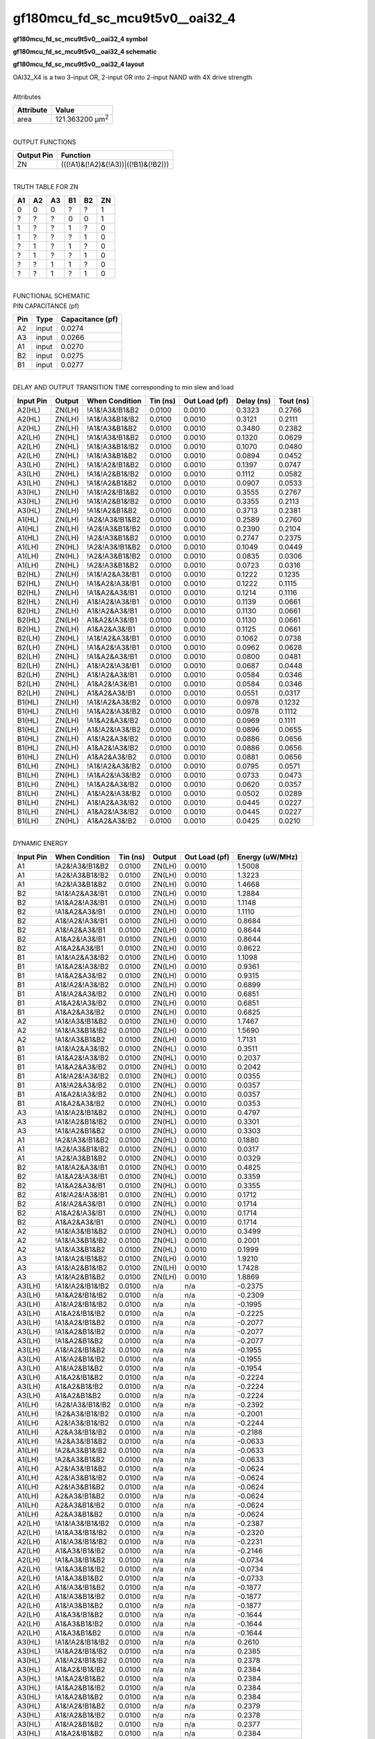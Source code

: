 ====================================
gf180mcu_fd_sc_mcu9t5v0__oai32_4
====================================

**gf180mcu_fd_sc_mcu9t5v0__oai32_4 symbol**

.. image:: gf180mcu_fd_sc_mcu9t5v0__oai32_4.symbol.png
    :alt: gf180mcu_fd_sc_mcu9t5v0__oai32_4 symbol

**gf180mcu_fd_sc_mcu9t5v0__oai32_4 schematic**

.. image:: gf180mcu_fd_sc_mcu9t5v0__oai32_4.schematic.png
    :alt: gf180mcu_fd_sc_mcu9t5v0__oai32_4 schematic

**gf180mcu_fd_sc_mcu9t5v0__oai32_4 layout**

.. image:: gf180mcu_fd_sc_mcu9t5v0__oai32_4.layout.png
    :alt: gf180mcu_fd_sc_mcu9t5v0__oai32_4 layout


| OAI32_X4 is a two 3-input OR, 2-input OR into 2-input NAND with 4X drive strength

|
| Attributes

============= =======================
**Attribute** **Value**
area          121.363200 µm\ :sup:`2`
============= =======================

|
| OUTPUT FUNCTIONS

============== ===================================
**Output Pin** **Function**
ZN             (((!A1)&(!A2)&(!A3))|((!B1)&(!B2)))
============== ===================================

|
| TRUTH TABLE FOR ZN

====== ====== ====== ====== ====== ======
**A1** **A2** **A3** **B1** **B2** **ZN**
0      0      0      ?      ?      1
?      ?      ?      0      0      1
1      ?      ?      1      ?      0
1      ?      ?      ?      1      0
?      1      ?      1      ?      0
?      1      ?      ?      1      0
?      ?      1      1      ?      0
?      ?      1      ?      1      0
====== ====== ====== ====== ====== ======

|
| FUNCTIONAL SCHEMATIC


.. image:: gf180mcu_fd_sc_mcu9t5v0__oai32_4.png


| PIN CAPACITANCE (pf)

======= ======== ====================
**Pin** **Type** **Capacitance (pf)**
A2      input    0.0274
A3      input    0.0266
A1      input    0.0270
B2      input    0.0275
B1      input    0.0277
======= ======== ====================

|
| DELAY AND OUTPUT TRANSITION TIME corresponding to min slew and load

+---------------+------------+--------------------+--------------+-------------------+----------------+---------------+
| **Input Pin** | **Output** | **When Condition** | **Tin (ns)** | **Out Load (pf)** | **Delay (ns)** | **Tout (ns)** |
+---------------+------------+--------------------+--------------+-------------------+----------------+---------------+
| A2(HL)        | ZN(LH)     | !A1&!A3&!B1&B2     | 0.0100       | 0.0010            | 0.3323         | 0.2766        |
+---------------+------------+--------------------+--------------+-------------------+----------------+---------------+
| A2(HL)        | ZN(LH)     | !A1&!A3&B1&!B2     | 0.0100       | 0.0010            | 0.3121         | 0.2111        |
+---------------+------------+--------------------+--------------+-------------------+----------------+---------------+
| A2(HL)        | ZN(LH)     | !A1&!A3&B1&B2      | 0.0100       | 0.0010            | 0.3480         | 0.2382        |
+---------------+------------+--------------------+--------------+-------------------+----------------+---------------+
| A2(LH)        | ZN(HL)     | !A1&!A3&!B1&B2     | 0.0100       | 0.0010            | 0.1320         | 0.0629        |
+---------------+------------+--------------------+--------------+-------------------+----------------+---------------+
| A2(LH)        | ZN(HL)     | !A1&!A3&B1&!B2     | 0.0100       | 0.0010            | 0.1070         | 0.0480        |
+---------------+------------+--------------------+--------------+-------------------+----------------+---------------+
| A2(LH)        | ZN(HL)     | !A1&!A3&B1&B2      | 0.0100       | 0.0010            | 0.0894         | 0.0452        |
+---------------+------------+--------------------+--------------+-------------------+----------------+---------------+
| A3(LH)        | ZN(HL)     | !A1&!A2&!B1&B2     | 0.0100       | 0.0010            | 0.1397         | 0.0747        |
+---------------+------------+--------------------+--------------+-------------------+----------------+---------------+
| A3(LH)        | ZN(HL)     | !A1&!A2&B1&!B2     | 0.0100       | 0.0010            | 0.1112         | 0.0582        |
+---------------+------------+--------------------+--------------+-------------------+----------------+---------------+
| A3(LH)        | ZN(HL)     | !A1&!A2&B1&B2      | 0.0100       | 0.0010            | 0.0907         | 0.0533        |
+---------------+------------+--------------------+--------------+-------------------+----------------+---------------+
| A3(HL)        | ZN(LH)     | !A1&!A2&!B1&B2     | 0.0100       | 0.0010            | 0.3555         | 0.2767        |
+---------------+------------+--------------------+--------------+-------------------+----------------+---------------+
| A3(HL)        | ZN(LH)     | !A1&!A2&B1&!B2     | 0.0100       | 0.0010            | 0.3355         | 0.2113        |
+---------------+------------+--------------------+--------------+-------------------+----------------+---------------+
| A3(HL)        | ZN(LH)     | !A1&!A2&B1&B2      | 0.0100       | 0.0010            | 0.3713         | 0.2381        |
+---------------+------------+--------------------+--------------+-------------------+----------------+---------------+
| A1(HL)        | ZN(LH)     | !A2&!A3&!B1&B2     | 0.0100       | 0.0010            | 0.2589         | 0.2760        |
+---------------+------------+--------------------+--------------+-------------------+----------------+---------------+
| A1(HL)        | ZN(LH)     | !A2&!A3&B1&!B2     | 0.0100       | 0.0010            | 0.2390         | 0.2104        |
+---------------+------------+--------------------+--------------+-------------------+----------------+---------------+
| A1(HL)        | ZN(LH)     | !A2&!A3&B1&B2      | 0.0100       | 0.0010            | 0.2747         | 0.2375        |
+---------------+------------+--------------------+--------------+-------------------+----------------+---------------+
| A1(LH)        | ZN(HL)     | !A2&!A3&!B1&B2     | 0.0100       | 0.0010            | 0.1049         | 0.0449        |
+---------------+------------+--------------------+--------------+-------------------+----------------+---------------+
| A1(LH)        | ZN(HL)     | !A2&!A3&B1&!B2     | 0.0100       | 0.0010            | 0.0835         | 0.0306        |
+---------------+------------+--------------------+--------------+-------------------+----------------+---------------+
| A1(LH)        | ZN(HL)     | !A2&!A3&B1&B2      | 0.0100       | 0.0010            | 0.0723         | 0.0316        |
+---------------+------------+--------------------+--------------+-------------------+----------------+---------------+
| B2(HL)        | ZN(LH)     | !A1&!A2&A3&!B1     | 0.0100       | 0.0010            | 0.1222         | 0.1235        |
+---------------+------------+--------------------+--------------+-------------------+----------------+---------------+
| B2(HL)        | ZN(LH)     | !A1&A2&!A3&!B1     | 0.0100       | 0.0010            | 0.1222         | 0.1115        |
+---------------+------------+--------------------+--------------+-------------------+----------------+---------------+
| B2(HL)        | ZN(LH)     | !A1&A2&A3&!B1      | 0.0100       | 0.0010            | 0.1214         | 0.1116        |
+---------------+------------+--------------------+--------------+-------------------+----------------+---------------+
| B2(HL)        | ZN(LH)     | A1&!A2&!A3&!B1     | 0.0100       | 0.0010            | 0.1139         | 0.0661        |
+---------------+------------+--------------------+--------------+-------------------+----------------+---------------+
| B2(HL)        | ZN(LH)     | A1&!A2&A3&!B1      | 0.0100       | 0.0010            | 0.1130         | 0.0661        |
+---------------+------------+--------------------+--------------+-------------------+----------------+---------------+
| B2(HL)        | ZN(LH)     | A1&A2&!A3&!B1      | 0.0100       | 0.0010            | 0.1130         | 0.0661        |
+---------------+------------+--------------------+--------------+-------------------+----------------+---------------+
| B2(HL)        | ZN(LH)     | A1&A2&A3&!B1       | 0.0100       | 0.0010            | 0.1125         | 0.0661        |
+---------------+------------+--------------------+--------------+-------------------+----------------+---------------+
| B2(LH)        | ZN(HL)     | !A1&!A2&A3&!B1     | 0.0100       | 0.0010            | 0.1062         | 0.0738        |
+---------------+------------+--------------------+--------------+-------------------+----------------+---------------+
| B2(LH)        | ZN(HL)     | !A1&A2&!A3&!B1     | 0.0100       | 0.0010            | 0.0962         | 0.0628        |
+---------------+------------+--------------------+--------------+-------------------+----------------+---------------+
| B2(LH)        | ZN(HL)     | !A1&A2&A3&!B1      | 0.0100       | 0.0010            | 0.0800         | 0.0481        |
+---------------+------------+--------------------+--------------+-------------------+----------------+---------------+
| B2(LH)        | ZN(HL)     | A1&!A2&!A3&!B1     | 0.0100       | 0.0010            | 0.0687         | 0.0448        |
+---------------+------------+--------------------+--------------+-------------------+----------------+---------------+
| B2(LH)        | ZN(HL)     | A1&!A2&A3&!B1      | 0.0100       | 0.0010            | 0.0584         | 0.0346        |
+---------------+------------+--------------------+--------------+-------------------+----------------+---------------+
| B2(LH)        | ZN(HL)     | A1&A2&!A3&!B1      | 0.0100       | 0.0010            | 0.0584         | 0.0346        |
+---------------+------------+--------------------+--------------+-------------------+----------------+---------------+
| B2(LH)        | ZN(HL)     | A1&A2&A3&!B1       | 0.0100       | 0.0010            | 0.0551         | 0.0317        |
+---------------+------------+--------------------+--------------+-------------------+----------------+---------------+
| B1(HL)        | ZN(LH)     | !A1&!A2&A3&!B2     | 0.0100       | 0.0010            | 0.0978         | 0.1232        |
+---------------+------------+--------------------+--------------+-------------------+----------------+---------------+
| B1(HL)        | ZN(LH)     | !A1&A2&!A3&!B2     | 0.0100       | 0.0010            | 0.0978         | 0.1112        |
+---------------+------------+--------------------+--------------+-------------------+----------------+---------------+
| B1(HL)        | ZN(LH)     | !A1&A2&A3&!B2      | 0.0100       | 0.0010            | 0.0969         | 0.1111        |
+---------------+------------+--------------------+--------------+-------------------+----------------+---------------+
| B1(HL)        | ZN(LH)     | A1&!A2&!A3&!B2     | 0.0100       | 0.0010            | 0.0896         | 0.0655        |
+---------------+------------+--------------------+--------------+-------------------+----------------+---------------+
| B1(HL)        | ZN(LH)     | A1&!A2&A3&!B2      | 0.0100       | 0.0010            | 0.0886         | 0.0656        |
+---------------+------------+--------------------+--------------+-------------------+----------------+---------------+
| B1(HL)        | ZN(LH)     | A1&A2&!A3&!B2      | 0.0100       | 0.0010            | 0.0886         | 0.0656        |
+---------------+------------+--------------------+--------------+-------------------+----------------+---------------+
| B1(HL)        | ZN(LH)     | A1&A2&A3&!B2       | 0.0100       | 0.0010            | 0.0881         | 0.0656        |
+---------------+------------+--------------------+--------------+-------------------+----------------+---------------+
| B1(LH)        | ZN(HL)     | !A1&!A2&A3&!B2     | 0.0100       | 0.0010            | 0.0795         | 0.0571        |
+---------------+------------+--------------------+--------------+-------------------+----------------+---------------+
| B1(LH)        | ZN(HL)     | !A1&A2&!A3&!B2     | 0.0100       | 0.0010            | 0.0733         | 0.0473        |
+---------------+------------+--------------------+--------------+-------------------+----------------+---------------+
| B1(LH)        | ZN(HL)     | !A1&A2&A3&!B2      | 0.0100       | 0.0010            | 0.0620         | 0.0357        |
+---------------+------------+--------------------+--------------+-------------------+----------------+---------------+
| B1(LH)        | ZN(HL)     | A1&!A2&!A3&!B2     | 0.0100       | 0.0010            | 0.0502         | 0.0289        |
+---------------+------------+--------------------+--------------+-------------------+----------------+---------------+
| B1(LH)        | ZN(HL)     | A1&!A2&A3&!B2      | 0.0100       | 0.0010            | 0.0445         | 0.0227        |
+---------------+------------+--------------------+--------------+-------------------+----------------+---------------+
| B1(LH)        | ZN(HL)     | A1&A2&!A3&!B2      | 0.0100       | 0.0010            | 0.0445         | 0.0227        |
+---------------+------------+--------------------+--------------+-------------------+----------------+---------------+
| B1(LH)        | ZN(HL)     | A1&A2&A3&!B2       | 0.0100       | 0.0010            | 0.0425         | 0.0210        |
+---------------+------------+--------------------+--------------+-------------------+----------------+---------------+

|
| DYNAMIC ENERGY

+---------------+--------------------+--------------+------------+-------------------+---------------------+
| **Input Pin** | **When Condition** | **Tin (ns)** | **Output** | **Out Load (pf)** | **Energy (uW/MHz)** |
+---------------+--------------------+--------------+------------+-------------------+---------------------+
| A1            | !A2&!A3&!B1&B2     | 0.0100       | ZN(LH)     | 0.0010            | 1.5008              |
+---------------+--------------------+--------------+------------+-------------------+---------------------+
| A1            | !A2&!A3&B1&!B2     | 0.0100       | ZN(LH)     | 0.0010            | 1.3223              |
+---------------+--------------------+--------------+------------+-------------------+---------------------+
| A1            | !A2&!A3&B1&B2      | 0.0100       | ZN(LH)     | 0.0010            | 1.4668              |
+---------------+--------------------+--------------+------------+-------------------+---------------------+
| B2            | !A1&!A2&A3&!B1     | 0.0100       | ZN(LH)     | 0.0010            | 1.2884              |
+---------------+--------------------+--------------+------------+-------------------+---------------------+
| B2            | !A1&A2&!A3&!B1     | 0.0100       | ZN(LH)     | 0.0010            | 1.1148              |
+---------------+--------------------+--------------+------------+-------------------+---------------------+
| B2            | !A1&A2&A3&!B1      | 0.0100       | ZN(LH)     | 0.0010            | 1.1110              |
+---------------+--------------------+--------------+------------+-------------------+---------------------+
| B2            | A1&!A2&!A3&!B1     | 0.0100       | ZN(LH)     | 0.0010            | 0.8684              |
+---------------+--------------------+--------------+------------+-------------------+---------------------+
| B2            | A1&!A2&A3&!B1      | 0.0100       | ZN(LH)     | 0.0010            | 0.8644              |
+---------------+--------------------+--------------+------------+-------------------+---------------------+
| B2            | A1&A2&!A3&!B1      | 0.0100       | ZN(LH)     | 0.0010            | 0.8644              |
+---------------+--------------------+--------------+------------+-------------------+---------------------+
| B2            | A1&A2&A3&!B1       | 0.0100       | ZN(LH)     | 0.0010            | 0.8622              |
+---------------+--------------------+--------------+------------+-------------------+---------------------+
| B1            | !A1&!A2&A3&!B2     | 0.0100       | ZN(LH)     | 0.0010            | 1.1098              |
+---------------+--------------------+--------------+------------+-------------------+---------------------+
| B1            | !A1&A2&!A3&!B2     | 0.0100       | ZN(LH)     | 0.0010            | 0.9361              |
+---------------+--------------------+--------------+------------+-------------------+---------------------+
| B1            | !A1&A2&A3&!B2      | 0.0100       | ZN(LH)     | 0.0010            | 0.9315              |
+---------------+--------------------+--------------+------------+-------------------+---------------------+
| B1            | A1&!A2&!A3&!B2     | 0.0100       | ZN(LH)     | 0.0010            | 0.6899              |
+---------------+--------------------+--------------+------------+-------------------+---------------------+
| B1            | A1&!A2&A3&!B2      | 0.0100       | ZN(LH)     | 0.0010            | 0.6851              |
+---------------+--------------------+--------------+------------+-------------------+---------------------+
| B1            | A1&A2&!A3&!B2      | 0.0100       | ZN(LH)     | 0.0010            | 0.6851              |
+---------------+--------------------+--------------+------------+-------------------+---------------------+
| B1            | A1&A2&A3&!B2       | 0.0100       | ZN(LH)     | 0.0010            | 0.6825              |
+---------------+--------------------+--------------+------------+-------------------+---------------------+
| A2            | !A1&!A3&!B1&B2     | 0.0100       | ZN(LH)     | 0.0010            | 1.7467              |
+---------------+--------------------+--------------+------------+-------------------+---------------------+
| A2            | !A1&!A3&B1&!B2     | 0.0100       | ZN(LH)     | 0.0010            | 1.5690              |
+---------------+--------------------+--------------+------------+-------------------+---------------------+
| A2            | !A1&!A3&B1&B2      | 0.0100       | ZN(LH)     | 0.0010            | 1.7131              |
+---------------+--------------------+--------------+------------+-------------------+---------------------+
| B1            | !A1&!A2&A3&!B2     | 0.0100       | ZN(HL)     | 0.0010            | 0.3511              |
+---------------+--------------------+--------------+------------+-------------------+---------------------+
| B1            | !A1&A2&!A3&!B2     | 0.0100       | ZN(HL)     | 0.0010            | 0.2037              |
+---------------+--------------------+--------------+------------+-------------------+---------------------+
| B1            | !A1&A2&A3&!B2      | 0.0100       | ZN(HL)     | 0.0010            | 0.2042              |
+---------------+--------------------+--------------+------------+-------------------+---------------------+
| B1            | A1&!A2&!A3&!B2     | 0.0100       | ZN(HL)     | 0.0010            | 0.0355              |
+---------------+--------------------+--------------+------------+-------------------+---------------------+
| B1            | A1&!A2&A3&!B2      | 0.0100       | ZN(HL)     | 0.0010            | 0.0357              |
+---------------+--------------------+--------------+------------+-------------------+---------------------+
| B1            | A1&A2&!A3&!B2      | 0.0100       | ZN(HL)     | 0.0010            | 0.0357              |
+---------------+--------------------+--------------+------------+-------------------+---------------------+
| B1            | A1&A2&A3&!B2       | 0.0100       | ZN(HL)     | 0.0010            | 0.0353              |
+---------------+--------------------+--------------+------------+-------------------+---------------------+
| A3            | !A1&!A2&!B1&B2     | 0.0100       | ZN(HL)     | 0.0010            | 0.4797              |
+---------------+--------------------+--------------+------------+-------------------+---------------------+
| A3            | !A1&!A2&B1&!B2     | 0.0100       | ZN(HL)     | 0.0010            | 0.3301              |
+---------------+--------------------+--------------+------------+-------------------+---------------------+
| A3            | !A1&!A2&B1&B2      | 0.0100       | ZN(HL)     | 0.0010            | 0.3303              |
+---------------+--------------------+--------------+------------+-------------------+---------------------+
| A1            | !A2&!A3&!B1&B2     | 0.0100       | ZN(HL)     | 0.0010            | 0.1880              |
+---------------+--------------------+--------------+------------+-------------------+---------------------+
| A1            | !A2&!A3&B1&!B2     | 0.0100       | ZN(HL)     | 0.0010            | 0.0317              |
+---------------+--------------------+--------------+------------+-------------------+---------------------+
| A1            | !A2&!A3&B1&B2      | 0.0100       | ZN(HL)     | 0.0010            | 0.0329              |
+---------------+--------------------+--------------+------------+-------------------+---------------------+
| B2            | !A1&!A2&A3&!B1     | 0.0100       | ZN(HL)     | 0.0010            | 0.4825              |
+---------------+--------------------+--------------+------------+-------------------+---------------------+
| B2            | !A1&A2&!A3&!B1     | 0.0100       | ZN(HL)     | 0.0010            | 0.3359              |
+---------------+--------------------+--------------+------------+-------------------+---------------------+
| B2            | !A1&A2&A3&!B1      | 0.0100       | ZN(HL)     | 0.0010            | 0.3355              |
+---------------+--------------------+--------------+------------+-------------------+---------------------+
| B2            | A1&!A2&!A3&!B1     | 0.0100       | ZN(HL)     | 0.0010            | 0.1712              |
+---------------+--------------------+--------------+------------+-------------------+---------------------+
| B2            | A1&!A2&A3&!B1      | 0.0100       | ZN(HL)     | 0.0010            | 0.1714              |
+---------------+--------------------+--------------+------------+-------------------+---------------------+
| B2            | A1&A2&!A3&!B1      | 0.0100       | ZN(HL)     | 0.0010            | 0.1714              |
+---------------+--------------------+--------------+------------+-------------------+---------------------+
| B2            | A1&A2&A3&!B1       | 0.0100       | ZN(HL)     | 0.0010            | 0.1714              |
+---------------+--------------------+--------------+------------+-------------------+---------------------+
| A2            | !A1&!A3&!B1&B2     | 0.0100       | ZN(HL)     | 0.0010            | 0.3499              |
+---------------+--------------------+--------------+------------+-------------------+---------------------+
| A2            | !A1&!A3&B1&!B2     | 0.0100       | ZN(HL)     | 0.0010            | 0.2001              |
+---------------+--------------------+--------------+------------+-------------------+---------------------+
| A2            | !A1&!A3&B1&B2      | 0.0100       | ZN(HL)     | 0.0010            | 0.1999              |
+---------------+--------------------+--------------+------------+-------------------+---------------------+
| A3            | !A1&!A2&!B1&B2     | 0.0100       | ZN(LH)     | 0.0010            | 1.9210              |
+---------------+--------------------+--------------+------------+-------------------+---------------------+
| A3            | !A1&!A2&B1&!B2     | 0.0100       | ZN(LH)     | 0.0010            | 1.7428              |
+---------------+--------------------+--------------+------------+-------------------+---------------------+
| A3            | !A1&!A2&B1&B2      | 0.0100       | ZN(LH)     | 0.0010            | 1.8869              |
+---------------+--------------------+--------------+------------+-------------------+---------------------+
| A3(LH)        | !A1&!A2&!B1&!B2    | 0.0100       | n/a        | n/a               | -0.2375             |
+---------------+--------------------+--------------+------------+-------------------+---------------------+
| A3(LH)        | !A1&A2&!B1&!B2     | 0.0100       | n/a        | n/a               | -0.2309             |
+---------------+--------------------+--------------+------------+-------------------+---------------------+
| A3(LH)        | A1&!A2&!B1&!B2     | 0.0100       | n/a        | n/a               | -0.1995             |
+---------------+--------------------+--------------+------------+-------------------+---------------------+
| A3(LH)        | A1&A2&!B1&!B2      | 0.0100       | n/a        | n/a               | -0.2225             |
+---------------+--------------------+--------------+------------+-------------------+---------------------+
| A3(LH)        | !A1&A2&!B1&B2      | 0.0100       | n/a        | n/a               | -0.2077             |
+---------------+--------------------+--------------+------------+-------------------+---------------------+
| A3(LH)        | !A1&A2&B1&!B2      | 0.0100       | n/a        | n/a               | -0.2077             |
+---------------+--------------------+--------------+------------+-------------------+---------------------+
| A3(LH)        | !A1&A2&B1&B2       | 0.0100       | n/a        | n/a               | -0.2077             |
+---------------+--------------------+--------------+------------+-------------------+---------------------+
| A3(LH)        | A1&!A2&!B1&B2      | 0.0100       | n/a        | n/a               | -0.1955             |
+---------------+--------------------+--------------+------------+-------------------+---------------------+
| A3(LH)        | A1&!A2&B1&!B2      | 0.0100       | n/a        | n/a               | -0.1955             |
+---------------+--------------------+--------------+------------+-------------------+---------------------+
| A3(LH)        | A1&!A2&B1&B2       | 0.0100       | n/a        | n/a               | -0.1954             |
+---------------+--------------------+--------------+------------+-------------------+---------------------+
| A3(LH)        | A1&A2&!B1&B2       | 0.0100       | n/a        | n/a               | -0.2224             |
+---------------+--------------------+--------------+------------+-------------------+---------------------+
| A3(LH)        | A1&A2&B1&!B2       | 0.0100       | n/a        | n/a               | -0.2224             |
+---------------+--------------------+--------------+------------+-------------------+---------------------+
| A3(LH)        | A1&A2&B1&B2        | 0.0100       | n/a        | n/a               | -0.2224             |
+---------------+--------------------+--------------+------------+-------------------+---------------------+
| A1(LH)        | !A2&!A3&!B1&!B2    | 0.0100       | n/a        | n/a               | -0.2392             |
+---------------+--------------------+--------------+------------+-------------------+---------------------+
| A1(LH)        | !A2&A3&!B1&!B2     | 0.0100       | n/a        | n/a               | -0.2001             |
+---------------+--------------------+--------------+------------+-------------------+---------------------+
| A1(LH)        | A2&!A3&!B1&!B2     | 0.0100       | n/a        | n/a               | -0.2244             |
+---------------+--------------------+--------------+------------+-------------------+---------------------+
| A1(LH)        | A2&A3&!B1&!B2      | 0.0100       | n/a        | n/a               | -0.2188             |
+---------------+--------------------+--------------+------------+-------------------+---------------------+
| A1(LH)        | !A2&A3&!B1&B2      | 0.0100       | n/a        | n/a               | -0.0633             |
+---------------+--------------------+--------------+------------+-------------------+---------------------+
| A1(LH)        | !A2&A3&B1&!B2      | 0.0100       | n/a        | n/a               | -0.0633             |
+---------------+--------------------+--------------+------------+-------------------+---------------------+
| A1(LH)        | !A2&A3&B1&B2       | 0.0100       | n/a        | n/a               | -0.0633             |
+---------------+--------------------+--------------+------------+-------------------+---------------------+
| A1(LH)        | A2&!A3&!B1&B2      | 0.0100       | n/a        | n/a               | -0.0624             |
+---------------+--------------------+--------------+------------+-------------------+---------------------+
| A1(LH)        | A2&!A3&B1&!B2      | 0.0100       | n/a        | n/a               | -0.0624             |
+---------------+--------------------+--------------+------------+-------------------+---------------------+
| A1(LH)        | A2&!A3&B1&B2       | 0.0100       | n/a        | n/a               | -0.0624             |
+---------------+--------------------+--------------+------------+-------------------+---------------------+
| A1(LH)        | A2&A3&!B1&B2       | 0.0100       | n/a        | n/a               | -0.0624             |
+---------------+--------------------+--------------+------------+-------------------+---------------------+
| A1(LH)        | A2&A3&B1&!B2       | 0.0100       | n/a        | n/a               | -0.0624             |
+---------------+--------------------+--------------+------------+-------------------+---------------------+
| A1(LH)        | A2&A3&B1&B2        | 0.0100       | n/a        | n/a               | -0.0624             |
+---------------+--------------------+--------------+------------+-------------------+---------------------+
| A2(LH)        | !A1&!A3&!B1&!B2    | 0.0100       | n/a        | n/a               | -0.2387             |
+---------------+--------------------+--------------+------------+-------------------+---------------------+
| A2(LH)        | !A1&A3&!B1&!B2     | 0.0100       | n/a        | n/a               | -0.2320             |
+---------------+--------------------+--------------+------------+-------------------+---------------------+
| A2(LH)        | A1&!A3&!B1&!B2     | 0.0100       | n/a        | n/a               | -0.2231             |
+---------------+--------------------+--------------+------------+-------------------+---------------------+
| A2(LH)        | A1&A3&!B1&!B2      | 0.0100       | n/a        | n/a               | -0.2146             |
+---------------+--------------------+--------------+------------+-------------------+---------------------+
| A2(LH)        | !A1&A3&!B1&B2      | 0.0100       | n/a        | n/a               | -0.0734             |
+---------------+--------------------+--------------+------------+-------------------+---------------------+
| A2(LH)        | !A1&A3&B1&!B2      | 0.0100       | n/a        | n/a               | -0.0734             |
+---------------+--------------------+--------------+------------+-------------------+---------------------+
| A2(LH)        | !A1&A3&B1&B2       | 0.0100       | n/a        | n/a               | -0.0733             |
+---------------+--------------------+--------------+------------+-------------------+---------------------+
| A2(LH)        | A1&!A3&!B1&B2      | 0.0100       | n/a        | n/a               | -0.1877             |
+---------------+--------------------+--------------+------------+-------------------+---------------------+
| A2(LH)        | A1&!A3&B1&!B2      | 0.0100       | n/a        | n/a               | -0.1877             |
+---------------+--------------------+--------------+------------+-------------------+---------------------+
| A2(LH)        | A1&!A3&B1&B2       | 0.0100       | n/a        | n/a               | -0.1877             |
+---------------+--------------------+--------------+------------+-------------------+---------------------+
| A2(LH)        | A1&A3&!B1&B2       | 0.0100       | n/a        | n/a               | -0.1644             |
+---------------+--------------------+--------------+------------+-------------------+---------------------+
| A2(LH)        | A1&A3&B1&!B2       | 0.0100       | n/a        | n/a               | -0.1644             |
+---------------+--------------------+--------------+------------+-------------------+---------------------+
| A2(LH)        | A1&A3&B1&B2        | 0.0100       | n/a        | n/a               | -0.1644             |
+---------------+--------------------+--------------+------------+-------------------+---------------------+
| A3(HL)        | !A1&!A2&!B1&!B2    | 0.0100       | n/a        | n/a               | 0.2610              |
+---------------+--------------------+--------------+------------+-------------------+---------------------+
| A3(HL)        | !A1&A2&!B1&!B2     | 0.0100       | n/a        | n/a               | 0.2385              |
+---------------+--------------------+--------------+------------+-------------------+---------------------+
| A3(HL)        | A1&!A2&!B1&!B2     | 0.0100       | n/a        | n/a               | 0.2378              |
+---------------+--------------------+--------------+------------+-------------------+---------------------+
| A3(HL)        | A1&A2&!B1&!B2      | 0.0100       | n/a        | n/a               | 0.2384              |
+---------------+--------------------+--------------+------------+-------------------+---------------------+
| A3(HL)        | !A1&A2&!B1&B2      | 0.0100       | n/a        | n/a               | 0.2384              |
+---------------+--------------------+--------------+------------+-------------------+---------------------+
| A3(HL)        | !A1&A2&B1&!B2      | 0.0100       | n/a        | n/a               | 0.2384              |
+---------------+--------------------+--------------+------------+-------------------+---------------------+
| A3(HL)        | !A1&A2&B1&B2       | 0.0100       | n/a        | n/a               | 0.2384              |
+---------------+--------------------+--------------+------------+-------------------+---------------------+
| A3(HL)        | A1&!A2&!B1&B2      | 0.0100       | n/a        | n/a               | 0.2379              |
+---------------+--------------------+--------------+------------+-------------------+---------------------+
| A3(HL)        | A1&!A2&B1&!B2      | 0.0100       | n/a        | n/a               | 0.2378              |
+---------------+--------------------+--------------+------------+-------------------+---------------------+
| A3(HL)        | A1&!A2&B1&B2       | 0.0100       | n/a        | n/a               | 0.2377              |
+---------------+--------------------+--------------+------------+-------------------+---------------------+
| A3(HL)        | A1&A2&!B1&B2       | 0.0100       | n/a        | n/a               | 0.2384              |
+---------------+--------------------+--------------+------------+-------------------+---------------------+
| A3(HL)        | A1&A2&B1&!B2       | 0.0100       | n/a        | n/a               | 0.2384              |
+---------------+--------------------+--------------+------------+-------------------+---------------------+
| A3(HL)        | A1&A2&B1&B2        | 0.0100       | n/a        | n/a               | 0.2384              |
+---------------+--------------------+--------------+------------+-------------------+---------------------+
| A2(HL)        | !A1&!A3&!B1&!B2    | 0.0100       | n/a        | n/a               | 0.2611              |
+---------------+--------------------+--------------+------------+-------------------+---------------------+
| A2(HL)        | !A1&A3&!B1&!B2     | 0.0100       | n/a        | n/a               | 0.2381              |
+---------------+--------------------+--------------+------------+-------------------+---------------------+
| A2(HL)        | A1&!A3&!B1&!B2     | 0.0100       | n/a        | n/a               | 0.2380              |
+---------------+--------------------+--------------+------------+-------------------+---------------------+
| A2(HL)        | A1&A3&!B1&!B2      | 0.0100       | n/a        | n/a               | 0.1316              |
+---------------+--------------------+--------------+------------+-------------------+---------------------+
| A2(HL)        | !A1&A3&!B1&B2      | 0.0100       | n/a        | n/a               | 0.1508              |
+---------------+--------------------+--------------+------------+-------------------+---------------------+
| A2(HL)        | !A1&A3&B1&!B2      | 0.0100       | n/a        | n/a               | 0.1507              |
+---------------+--------------------+--------------+------------+-------------------+---------------------+
| A2(HL)        | !A1&A3&B1&B2       | 0.0100       | n/a        | n/a               | 0.1507              |
+---------------+--------------------+--------------+------------+-------------------+---------------------+
| A2(HL)        | A1&!A3&!B1&B2      | 0.0100       | n/a        | n/a               | 0.2380              |
+---------------+--------------------+--------------+------------+-------------------+---------------------+
| A2(HL)        | A1&!A3&B1&!B2      | 0.0100       | n/a        | n/a               | 0.2380              |
+---------------+--------------------+--------------+------------+-------------------+---------------------+
| A2(HL)        | A1&!A3&B1&B2       | 0.0100       | n/a        | n/a               | 0.2380              |
+---------------+--------------------+--------------+------------+-------------------+---------------------+
| A2(HL)        | A1&A3&!B1&B2       | 0.0100       | n/a        | n/a               | 0.1316              |
+---------------+--------------------+--------------+------------+-------------------+---------------------+
| A2(HL)        | A1&A3&B1&!B2       | 0.0100       | n/a        | n/a               | 0.1316              |
+---------------+--------------------+--------------+------------+-------------------+---------------------+
| A2(HL)        | A1&A3&B1&B2        | 0.0100       | n/a        | n/a               | 0.1314              |
+---------------+--------------------+--------------+------------+-------------------+---------------------+
| B1(HL)        | !A1&!A2&!A3&!B2    | 0.0100       | n/a        | n/a               | 0.2684              |
+---------------+--------------------+--------------+------------+-------------------+---------------------+
| B1(HL)        | !A1&!A2&!A3&B2     | 0.0100       | n/a        | n/a               | 0.2732              |
+---------------+--------------------+--------------+------------+-------------------+---------------------+
| B1(HL)        | !A1&!A2&A3&B2      | 0.0100       | n/a        | n/a               | 0.1612              |
+---------------+--------------------+--------------+------------+-------------------+---------------------+
| B1(HL)        | !A1&A2&!A3&B2      | 0.0100       | n/a        | n/a               | 0.1612              |
+---------------+--------------------+--------------+------------+-------------------+---------------------+
| B1(HL)        | !A1&A2&A3&B2       | 0.0100       | n/a        | n/a               | 0.1611              |
+---------------+--------------------+--------------+------------+-------------------+---------------------+
| B1(HL)        | A1&!A2&!A3&B2      | 0.0100       | n/a        | n/a               | 0.1612              |
+---------------+--------------------+--------------+------------+-------------------+---------------------+
| B1(HL)        | A1&!A2&A3&B2       | 0.0100       | n/a        | n/a               | 0.1611              |
+---------------+--------------------+--------------+------------+-------------------+---------------------+
| B1(HL)        | A1&A2&!A3&B2       | 0.0100       | n/a        | n/a               | 0.1611              |
+---------------+--------------------+--------------+------------+-------------------+---------------------+
| B1(HL)        | A1&A2&A3&B2        | 0.0100       | n/a        | n/a               | 0.1611              |
+---------------+--------------------+--------------+------------+-------------------+---------------------+
| B2(LH)        | !A1&!A2&!A3&!B1    | 0.0100       | n/a        | n/a               | 0.1960              |
+---------------+--------------------+--------------+------------+-------------------+---------------------+
| B2(LH)        | !A1&!A2&!A3&B1     | 0.0100       | n/a        | n/a               | -0.2598             |
+---------------+--------------------+--------------+------------+-------------------+---------------------+
| B2(LH)        | !A1&!A2&A3&B1      | 0.0100       | n/a        | n/a               | -0.1990             |
+---------------+--------------------+--------------+------------+-------------------+---------------------+
| B2(LH)        | !A1&A2&!A3&B1      | 0.0100       | n/a        | n/a               | -0.1990             |
+---------------+--------------------+--------------+------------+-------------------+---------------------+
| B2(LH)        | !A1&A2&A3&B1       | 0.0100       | n/a        | n/a               | -0.1988             |
+---------------+--------------------+--------------+------------+-------------------+---------------------+
| B2(LH)        | A1&!A2&!A3&B1      | 0.0100       | n/a        | n/a               | -0.1990             |
+---------------+--------------------+--------------+------------+-------------------+---------------------+
| B2(LH)        | A1&!A2&A3&B1       | 0.0100       | n/a        | n/a               | -0.1988             |
+---------------+--------------------+--------------+------------+-------------------+---------------------+
| B2(LH)        | A1&A2&!A3&B1       | 0.0100       | n/a        | n/a               | -0.1989             |
+---------------+--------------------+--------------+------------+-------------------+---------------------+
| B2(LH)        | A1&A2&A3&B1        | 0.0100       | n/a        | n/a               | -0.1987             |
+---------------+--------------------+--------------+------------+-------------------+---------------------+
| B2(HL)        | !A1&!A2&!A3&!B1    | 0.0100       | n/a        | n/a               | 0.2676              |
+---------------+--------------------+--------------+------------+-------------------+---------------------+
| B2(HL)        | !A1&!A2&!A3&B1     | 0.0100       | n/a        | n/a               | 0.2732              |
+---------------+--------------------+--------------+------------+-------------------+---------------------+
| B2(HL)        | !A1&!A2&A3&B1      | 0.0100       | n/a        | n/a               | 0.2382              |
+---------------+--------------------+--------------+------------+-------------------+---------------------+
| B2(HL)        | !A1&A2&!A3&B1      | 0.0100       | n/a        | n/a               | 0.2382              |
+---------------+--------------------+--------------+------------+-------------------+---------------------+
| B2(HL)        | !A1&A2&A3&B1       | 0.0100       | n/a        | n/a               | 0.2382              |
+---------------+--------------------+--------------+------------+-------------------+---------------------+
| B2(HL)        | A1&!A2&!A3&B1      | 0.0100       | n/a        | n/a               | 0.2381              |
+---------------+--------------------+--------------+------------+-------------------+---------------------+
| B2(HL)        | A1&!A2&A3&B1       | 0.0100       | n/a        | n/a               | 0.2381              |
+---------------+--------------------+--------------+------------+-------------------+---------------------+
| B2(HL)        | A1&A2&!A3&B1       | 0.0100       | n/a        | n/a               | 0.2381              |
+---------------+--------------------+--------------+------------+-------------------+---------------------+
| B2(HL)        | A1&A2&A3&B1        | 0.0100       | n/a        | n/a               | 0.2382              |
+---------------+--------------------+--------------+------------+-------------------+---------------------+
| A1(HL)        | !A2&!A3&!B1&!B2    | 0.0100       | n/a        | n/a               | 0.2618              |
+---------------+--------------------+--------------+------------+-------------------+---------------------+
| A1(HL)        | !A2&A3&!B1&!B2     | 0.0100       | n/a        | n/a               | 0.2385              |
+---------------+--------------------+--------------+------------+-------------------+---------------------+
| A1(HL)        | A2&!A3&!B1&!B2     | 0.0100       | n/a        | n/a               | 0.2385              |
+---------------+--------------------+--------------+------------+-------------------+---------------------+
| A1(HL)        | A2&A3&!B1&!B2      | 0.0100       | n/a        | n/a               | 0.2384              |
+---------------+--------------------+--------------+------------+-------------------+---------------------+
| A1(HL)        | !A2&A3&!B1&B2      | 0.0100       | n/a        | n/a               | 0.3231              |
+---------------+--------------------+--------------+------------+-------------------+---------------------+
| A1(HL)        | !A2&A3&B1&!B2      | 0.0100       | n/a        | n/a               | 0.3231              |
+---------------+--------------------+--------------+------------+-------------------+---------------------+
| A1(HL)        | !A2&A3&B1&B2       | 0.0100       | n/a        | n/a               | 0.3232              |
+---------------+--------------------+--------------+------------+-------------------+---------------------+
| A1(HL)        | A2&!A3&!B1&B2      | 0.0100       | n/a        | n/a               | 0.1755              |
+---------------+--------------------+--------------+------------+-------------------+---------------------+
| A1(HL)        | A2&!A3&B1&!B2      | 0.0100       | n/a        | n/a               | 0.1755              |
+---------------+--------------------+--------------+------------+-------------------+---------------------+
| A1(HL)        | A2&!A3&B1&B2       | 0.0100       | n/a        | n/a               | 0.1755              |
+---------------+--------------------+--------------+------------+-------------------+---------------------+
| A1(HL)        | A2&A3&!B1&B2       | 0.0100       | n/a        | n/a               | 0.1754              |
+---------------+--------------------+--------------+------------+-------------------+---------------------+
| A1(HL)        | A2&A3&B1&!B2       | 0.0100       | n/a        | n/a               | 0.1755              |
+---------------+--------------------+--------------+------------+-------------------+---------------------+
| A1(HL)        | A2&A3&B1&B2        | 0.0100       | n/a        | n/a               | 0.1755              |
+---------------+--------------------+--------------+------------+-------------------+---------------------+
| B1(LH)        | !A1&!A2&!A3&!B2    | 0.0100       | n/a        | n/a               | 0.1939              |
+---------------+--------------------+--------------+------------+-------------------+---------------------+
| B1(LH)        | !A1&!A2&!A3&B2     | 0.0100       | n/a        | n/a               | -0.2618             |
+---------------+--------------------+--------------+------------+-------------------+---------------------+
| B1(LH)        | !A1&!A2&A3&B2      | 0.0100       | n/a        | n/a               | -0.0675             |
+---------------+--------------------+--------------+------------+-------------------+---------------------+
| B1(LH)        | !A1&A2&!A3&B2      | 0.0100       | n/a        | n/a               | -0.0675             |
+---------------+--------------------+--------------+------------+-------------------+---------------------+
| B1(LH)        | !A1&A2&A3&B2       | 0.0100       | n/a        | n/a               | -0.0675             |
+---------------+--------------------+--------------+------------+-------------------+---------------------+
| B1(LH)        | A1&!A2&!A3&B2      | 0.0100       | n/a        | n/a               | -0.0675             |
+---------------+--------------------+--------------+------------+-------------------+---------------------+
| B1(LH)        | A1&!A2&A3&B2       | 0.0100       | n/a        | n/a               | -0.0675             |
+---------------+--------------------+--------------+------------+-------------------+---------------------+
| B1(LH)        | A1&A2&!A3&B2       | 0.0100       | n/a        | n/a               | -0.0675             |
+---------------+--------------------+--------------+------------+-------------------+---------------------+
| B1(LH)        | A1&A2&A3&B2        | 0.0100       | n/a        | n/a               | -0.0675             |
+---------------+--------------------+--------------+------------+-------------------+---------------------+

|
| LEAKAGE POWER

=================== ==============
**When Condition**  **Power (nW)**
!A1&!A2&!A3&!B1&!B2 0.2523
!A1&!A2&!A3&!B1&B2  0.6494
!A1&!A2&!A3&B1&!B2  0.6494
!A1&!A2&!A3&B1&B2   0.6514
!A1&!A2&A3&!B1&!B2  0.2547
!A1&A2&!A3&!B1&!B2  0.2547
!A1&A2&A3&!B1&!B2   0.2547
A1&!A2&!A3&!B1&!B2  0.2547
A1&!A2&A3&!B1&!B2   0.2544
A1&A2&!A3&!B1&!B2   0.2544
A1&A2&A3&!B1&!B2    0.2544
!A1&!A2&A3&!B1&B2   0.6896
!A1&!A2&A3&B1&!B2   0.5478
!A1&!A2&A3&B1&B2    0.5478
!A1&A2&!A3&!B1&B2   0.5485
!A1&A2&!A3&B1&!B2   0.4067
!A1&A2&!A3&B1&B2    0.4067
!A1&A2&A3&!B1&B2    0.5485
!A1&A2&A3&B1&!B2    0.4067
!A1&A2&A3&B1&B2     0.4067
A1&!A2&!A3&!B1&B2   0.4067
A1&!A2&!A3&B1&!B2   0.2649
A1&!A2&!A3&B1&B2    0.2649
A1&!A2&A3&!B1&B2    0.4064
A1&!A2&A3&B1&!B2    0.2646
A1&!A2&A3&B1&B2     0.2646
A1&A2&!A3&!B1&B2    0.4064
A1&A2&!A3&B1&!B2    0.2646
A1&A2&!A3&B1&B2     0.2646
A1&A2&A3&!B1&B2     0.4064
A1&A2&A3&B1&!B2     0.2646
A1&A2&A3&B1&B2      0.2646
=================== ==============

